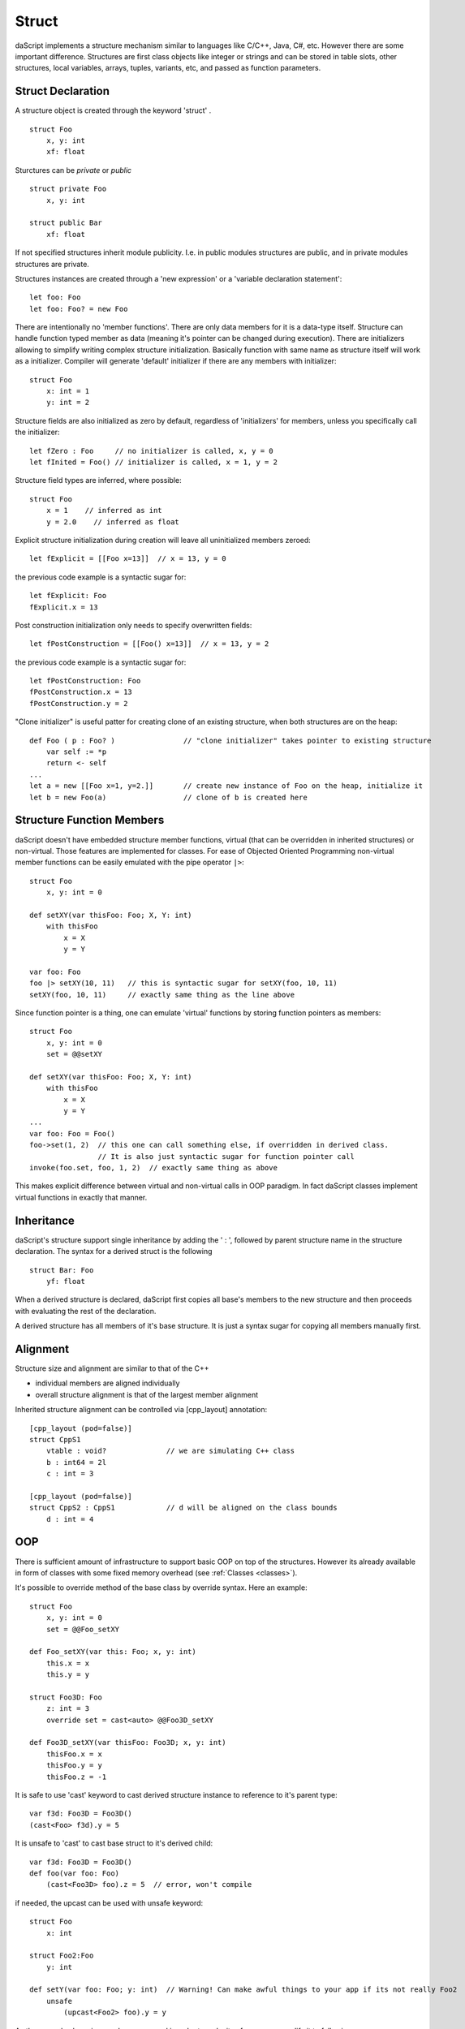 .. _structs:


======
Struct
======

.. index::
    single: Structs

daScript implements a structure mechanism similar to languages like C/C++, Java, C#, etc.
However there are some important difference.
Structures are first class objects like integer or strings and can be stored in
table slots, other structures, local variables, arrays, tuples, variants, etc, and passed as function parameters.

------------------
Struct Declaration
------------------

.. index::
    pair: declaration; Struct
    single: Struct Declaration

A structure object is created through the keyword 'struct' . ::

    struct Foo
        x, y: int
        xf: float

Sturctures can be `private` or `public` ::

    struct private Foo
        x, y: int

    struct public Bar
        xf: float

If not specified structures inherit module publicity. I.e. in public modules structures are public,
and in private modules structures are private.

Structures instances are created through a 'new expression' or a 'variable declaration statement'::

    let foo: Foo
    let foo: Foo? = new Foo

There are intentionally no 'member functions'. There are only data members for it is a data-type itself.
Structure can handle function typed member as data (meaning it's pointer can be changed during execution).
There are initializers allowing to simplify writing complex structure initialization.
Basically function with same name as structure itself will work as a initializer.
Compiler will generate 'default' initializer if there are any members with initializer::

    struct Foo
        x: int = 1
        y: int = 2

Structure fields are also initialized as zero by default, regardless of 'initializers' for members, unless you specifically call the initializer::

    let fZero : Foo     // no initializer is called, x, y = 0
    let fInited = Foo() // initializer is called, x = 1, y = 2

Structure field types are inferred, where possible::

    struct Foo
        x = 1    // inferred as int
        y = 2.0    // inferred as float

Explicit structure initialization during creation will leave all uninitialized members zeroed::

    let fExplicit = [[Foo x=13]]  // x = 13, y = 0

the previous code example is a syntactic sugar for::

    let fExplicit: Foo
    fExplicit.x = 13

Post construction initialization only needs to specify overwritten fields::

    let fPostConstruction = [[Foo() x=13]]  // x = 13, y = 2

the previous code example is a syntactic sugar for::

    let fPostConstruction: Foo
    fPostConstruction.x = 13
    fPostConstruction.y = 2

"Clone initializer" is useful patter for creating clone of an existing structure, when both structures are on the heap::

    def Foo ( p : Foo? )                // "clone initializer" takes pointer to existing structure
        var self := *p
        return <- self
    ...
    let a = new [[Foo x=1, y=2.]]       // create new instance of Foo on the heap, initialize it
    let b = new Foo(a)                  // clone of b is created here

--------------------------
Structure Function Members
--------------------------

daScript doesn't have embedded structure member functions, virtual (that can be overridden in inherited structures) or non-virtual.
Those features are implemented for classes.
For ease of Objected Oriented Programming non-virtual member functions can be easily emulated with the pipe operator ``|>``::

    struct Foo
        x, y: int = 0

    def setXY(var thisFoo: Foo; X, Y: int)
        with thisFoo
            x = X
            y = Y

    var foo: Foo
    foo |> setXY(10, 11)   // this is syntactic sugar for setXY(foo, 10, 11)
    setXY(foo, 10, 11)     // exactly same thing as the line above

Since function pointer is a thing, one can emulate 'virtual' functions by storing function pointers as members::

    struct Foo
        x, y: int = 0
        set = @@setXY

    def setXY(var thisFoo: Foo; X, Y: int)
        with thisFoo
            x = X
            y = Y
    ...
    var foo: Foo = Foo()
    foo->set(1, 2)  // this one can call something else, if overridden in derived class.
                    // It is also just syntactic sugar for function pointer call
    invoke(foo.set, foo, 1, 2)  // exactly same thing as above

This makes explicit difference between virtual and non-virtual calls in OOP paradigm.
In fact daScript classes implement virtual functions in exactly that manner.

-----------
Inheritance
-----------

.. index::
    pair: inheritance; Struct
    single: Inheritance

daScript's structure support single inheritance by adding the ' : ', followed by parent structure name in the structure declaration.
The syntax for a derived struct is the following ::

    struct Bar: Foo
        yf: float

When a derived structure is declared, daScript first copies all base's members to the
new structure and then proceeds with evaluating the rest of the declaration.

A derived structure has all members of it's base structure. It is just a syntax sugar for copying all members manually first.

.. _structs_alignment:

---------
Alignment
---------

Structure size and alignment are similar to that of the C++

* individual members are aligned individually
* overall structure alignment is that of the largest member alignment

Inherited structure alignment can be controlled via [cpp_layout] annotation::

    [cpp_layout (pod=false)]
    struct CppS1
        vtable : void?              // we are simulating C++ class
        b : int64 = 2l
        c : int = 3

    [cpp_layout (pod=false)]
    struct CppS2 : CppS1            // d will be aligned on the class bounds
        d : int = 4

---
OOP
---

There is sufficient amount of infrastructure to support basic OOP on top of the structures.
However its already available in form of classes with some fixed memory overhead (see :ref:`Classes <classes>`).

It's possible to override method of the base class by override syntax.
Here an example: ::

    struct Foo
        x, y: int = 0
        set = @@Foo_setXY

    def Foo_setXY(var this: Foo; x, y: int)
        this.x = x
        this.y = y

    struct Foo3D: Foo
        z: int = 3
        override set = cast<auto> @@Foo3D_setXY

    def Foo3D_setXY(var thisFoo: Foo3D; x, y: int)
        thisFoo.x = x
        thisFoo.y = y
        thisFoo.z = -1

It is safe to use 'cast' keyword to cast derived structure instance to reference to it's parent type::

    var f3d: Foo3D = Foo3D()
    (cast<Foo> f3d).y = 5

It is unsafe to 'cast' to cast base struct to it's derived child::

    var f3d: Foo3D = Foo3D()
    def foo(var foo: Foo)
        (cast<Foo3D> foo).z = 5  // error, won't compile

if needed, the upcast can be used with unsafe keyword::

    struct Foo
        x: int

    struct Foo2:Foo
        y: int

    def setY(var foo: Foo; y: int)  // Warning! Can make awful things to your app if its not really Foo2
        unsafe
            (upcast<Foo2> foo).y = y

As the example above is very dangerous, and in order to make it safer, you can modify it to following::

    struct Foo
        x: int
        typeTag: uint = hash("Foo")

    struct Foo2:Foo
        y: int
        override typeTag: uint = hash("Foo2")

    def setY(var foo: Foo; y: int)  // this won't do anything really bad, but will panic on wrong reference
        unsafe
            if foo.typeTag == hash("Foo2")
                (upcast<Foo2> foo).y = y
                print("Foo2 type references was passed\n")
            else
                assert(false, "Not Foo2 type references was passed\n")

